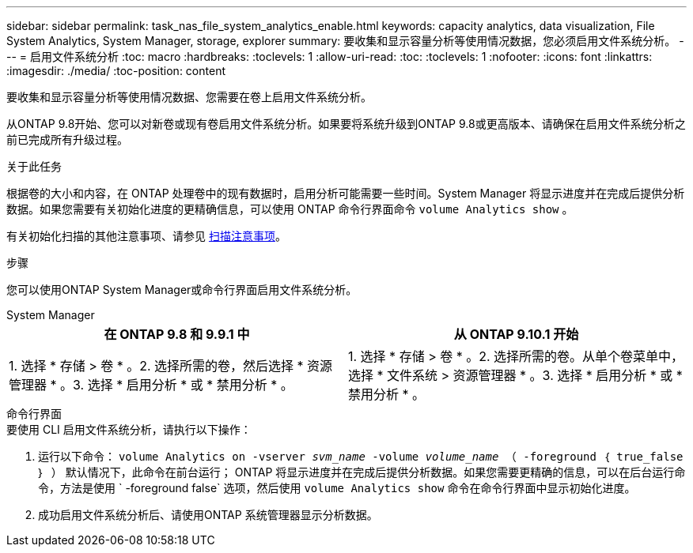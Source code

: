 ---
sidebar: sidebar 
permalink: task_nas_file_system_analytics_enable.html 
keywords: capacity analytics, data visualization, File System Analytics, System Manager, storage, explorer 
summary: 要收集和显示容量分析等使用情况数据，您必须启用文件系统分析。 
---
= 启用文件系统分析
:toc: macro
:hardbreaks:
:toclevels: 1
:allow-uri-read: 
:toc: 
:toclevels: 1
:nofooter: 
:icons: font
:linkattrs: 
:imagesdir: ./media/
:toc-position: content


[role="lead"]
要收集和显示容量分析等使用情况数据、您需要在卷上启用文件系统分析。

从ONTAP 9.8开始、您可以对新卷或现有卷启用文件系统分析。如果要将系统升级到ONTAP 9.8或更高版本、请确保在启用文件系统分析之前已完成所有升级过程。

.关于此任务
根据卷的大小和内容，在 ONTAP 处理卷中的现有数据时，启用分析可能需要一些时间。System Manager 将显示进度并在完成后提供分析数据。如果您需要有关初始化进度的更精确信息，可以使用 ONTAP 命令行界面命令 `volume Analytics show` 。

有关初始化扫描的其他注意事项、请参见 xref:./file-system-analytics/considerations-concept.html#scan-considerations[扫描注意事项]。

.步骤
您可以使用ONTAP System Manager或命令行界面启用文件系统分析。

[role="tabbed-block"]
====
.System Manager
--
|===
| 在 ONTAP 9.8 和 9.9.1 中 | 从 ONTAP 9.10.1 开始 


| 1. 选择 * 存储 > 卷 * 。2. 选择所需的卷，然后选择 * 资源管理器 * 。3. 选择 * 启用分析 * 或 * 禁用分析 * 。 | 1. 选择 * 存储 > 卷 * 。2. 选择所需的卷。从单个卷菜单中，选择 * 文件系统 > 资源管理器 * 。3. 选择 * 启用分析 * 或 * 禁用分析 * 。 
|===
--
.命令行界面
--
.要使用 CLI 启用文件系统分析，请执行以下操作：
. 运行以下命令： `volume Analytics on -vserver _svm_name_ -volume _volume_name_ （ -foreground ｛ true_false ｝ ）` 默认情况下，此命令在前台运行； ONTAP 将显示进度并在完成后提供分析数据。如果您需要更精确的信息，可以在后台运行命令，方法是使用 ` -foreground false` 选项，然后使用 `volume Analytics show` 命令在命令行界面中显示初始化进度。
. 成功启用文件系统分析后、请使用ONTAP 系统管理器显示分析数据。


--
====